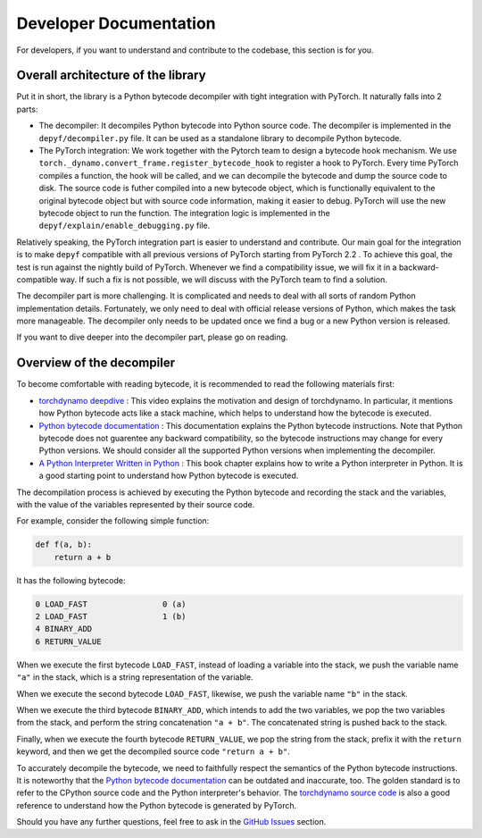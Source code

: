 Developer Documentation
===========================================

For developers, if you want to understand and contribute to the codebase, this section is for you.

Overall architecture of the library
-----------------------------------

Put it in short, the library is a Python bytecode decompiler with tight integration with PyTorch. It naturally falls into 2 parts:

* The decompiler: It decompiles Python bytecode into Python source code. The decompiler is implemented in the ``depyf/decompiler.py`` file. It can be used as a standalone library to decompile Python bytecode.
* The PyTorch integration: We work together with the Pytorch team to design a bytecode hook mechanism. We use ``torch._dynamo.convert_frame.register_bytecode_hook`` to register a hook to PyTorch. Every time PyTorch compiles a function, the hook will be called, and we can decompile the bytecode and dump the source code to disk. The source code is futher compiled into a new bytecode object, which is functionally equivalent to the original bytecode object but with source code information, making it easier to debug. PyTorch will use the new bytecode object to run the function. The integration logic is implemented in the ``depyf/explain/enable_debugging.py`` file.

Relatively speaking, the PyTorch integration part is easier to understand and contribute. Our main goal for the integration is to make ``depyf`` compatible with all previous versions of PyTorch starting from PyTorch 2.2 . To achieve this goal, the test is run against the nightly build of PyTorch. Whenever we find a compatibility issue, we will fix it in a backward-compatible way. If such a fix is not possible, we will discuss with the PyTorch team to find a solution.

The decompiler part is more challenging. It is complicated and needs to deal with all sorts of random Python implementation details. Fortunately, we only need to deal with official release versions of Python, which makes the task more manageable. The decompiler only needs to be updated once we find a bug or a new Python version is released.

If you want to dive deeper into the decompiler part, please go on reading.

Overview of the decompiler
--------------------------

To become comfortable with reading bytecode, it is recommended to read the following materials first:

- `torchdynamo deepdive <https://www.youtube.com/watch?v=egZB5Uxki0I>`_ : This video explains the motivation and design of torchdynamo. In particular, it mentions how Python bytecode acts like a stack machine, which helps to understand how the bytecode is executed.
- `Python bytecode documentation <https://docs.python.org/3/library/dis.html>`_ : This documentation explains the Python bytecode instructions. Note that Python bytecode does not guarentee any backward compatibility, so the bytecode instructions may change for every Python versions. We should consider all the supported Python versions when implementing the decompiler.
- `A Python Interpreter Written in Python <https://aosabook.org/en/500L/a-python-interpreter-written-in-python.html>`_ : This book chapter explains how to write a Python interpreter in Python. It is a good starting point to understand how Python bytecode is executed.

The decompilation process is achieved by executing the Python bytecode and recording the stack and the variables, with the value of the variables represented by their source code.

For example, consider the following simple function:

.. code-block:: python

    def f(a, b):
        return a + b

It has the following bytecode:

.. code-block:: text

    0 LOAD_FAST                0 (a)
    2 LOAD_FAST                1 (b)
    4 BINARY_ADD
    6 RETURN_VALUE

When we execute the first bytecode ``LOAD_FAST``, instead of loading a variable into the stack, we push the variable name ``"a"`` in the stack, which is a string representation of the variable.

When we execute the second bytecode ``LOAD_FAST``, likewise, we push the variable name ``"b"`` in the stack.

When we execute the third bytecode ``BINARY_ADD``, which intends to add the two variables, we pop the two variables from the stack, and perform the string concatenation ``"a + b"``. The concatenated string is pushed back to the stack.

Finally, when we execute the fourth bytecode ``RETURN_VALUE``, we pop the string from the stack, prefix it with the ``return`` keyword, and then we get the decompiled source code ``"return a + b"``.

To accurately decompile the bytecode, we need to faithfully respect the semantics of the Python bytecode instructions. It is noteworthy that the `Python bytecode documentation <https://docs.python.org/3/library/dis.html>`_ can be outdated and inaccurate, too. The golden standard is to refer to the CPython source code and the Python interpreter's behavior. The `torchdynamo source code <https://github.com/pytorch/pytorch/blob/main/torch/_dynamo/symbolic_convert.py>`_ is also a good reference to understand how the Python bytecode is generated by PyTorch.

Should you have any further questions, feel free to ask in the `GitHub Issues <https://github.com/thuml/depyf/issues>`_ section.
